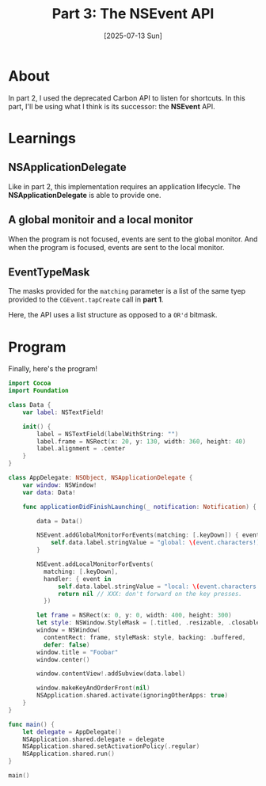 #+title: Part 3: The NSEvent API
#+categories: swift
#+date: [2025-07-13 Sun]

* About

In part 2, I used the deprecated Carbon API to listen for shortcuts. In this
part, I'll be using what I think is its successor: the *NSEvent* API.

* Learnings
** NSApplicationDelegate

Like in part 2, this implementation requires an application lifecycle. The
*NSApplicationDelegate* is able to provide one.

** A global monitoir and a local monitor

When the program is not focused, events are sent to the global monitor. And when
the program is focused, events are sent to the local monitor.
** EventTypeMask

The masks provided for the ~matching~ parameter is a list of the same tyep
provided to the ~CGEvent.tapCreate~ call in *part 1*.

Here, the API uses a list structure as opposed to a ~OR'd~ bitmask.

* Program

Finally,  here's the program!

#+begin_src swift
  import Cocoa
  import Foundation

  class Data {
      var label: NSTextField!

      init() {
          label = NSTextField(labelWithString: "")
          label.frame = NSRect(x: 20, y: 130, width: 360, height: 40)
          label.alignment = .center
      }
  }

  class AppDelegate: NSObject, NSApplicationDelegate {
      var window: NSWindow!
      var data: Data!

      func applicationDidFinishLaunching(_ notification: Notification) {

          data = Data()

          NSEvent.addGlobalMonitorForEvents(matching: [.keyDown]) { event in
              self.data.label.stringValue = "global: \(event.characters!)"
          }

          NSEvent.addLocalMonitorForEvents(
            matching: [.keyDown],
            handler: { event in
                self.data.label.stringValue = "local: \(event.characters!)"
                return nil // XXX: don't forward on the key presses.
            })

          let frame = NSRect(x: 0, y: 0, width: 400, height: 300)
          let style: NSWindow.StyleMask = [.titled, .resizable, .closable]
          window = NSWindow(
            contentRect: frame, styleMask: style, backing: .buffered,
            defer: false)
          window.title = "Foobar"
          window.center()

          window.contentView!.addSubview(data.label)

          window.makeKeyAndOrderFront(nil)
          NSApplication.shared.activate(ignoringOtherApps: true)
      }
  }

  func main() {
      let delegate = AppDelegate()
      NSApplication.shared.delegate = delegate
      NSApplication.shared.setActivationPolicy(.regular)
      NSApplication.shared.run()
  }

  main()
#+end_src
